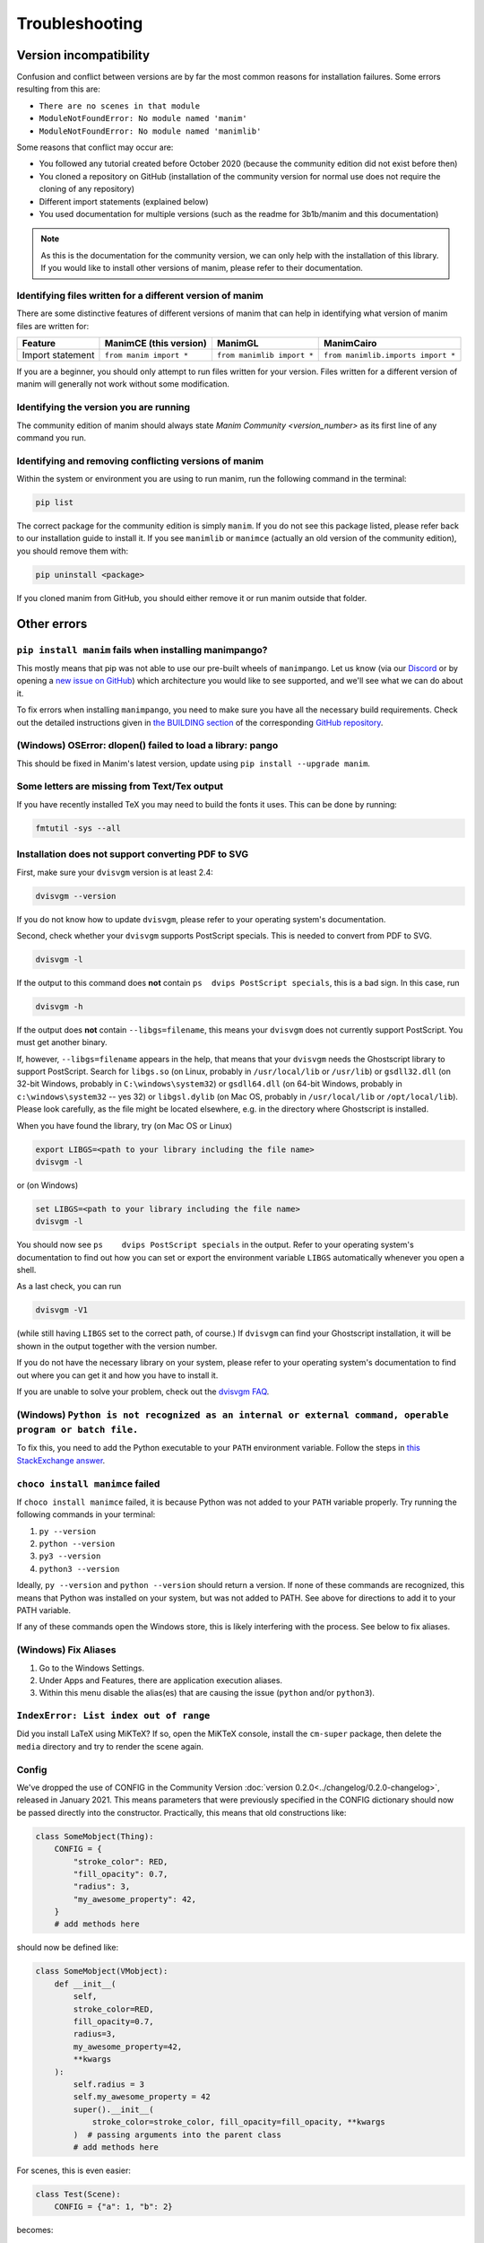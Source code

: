 Troubleshooting
===============

Version incompatibility
***********************

Confusion and conflict between versions are by far the most common reasons
for installation failures. Some errors resulting from this are:

- ``There are no scenes in that module``
- ``ModuleNotFoundError: No module named 'manim'``
- ``ModuleNotFoundError: No module named 'manimlib'``

Some reasons that conflict may occur are:

- You followed any tutorial created before October 2020 (because the community edition did not exist before then)
- You cloned a repository on GitHub (installation of the community version for normal use does not require the cloning of any repository)
- Different import statements (explained below)
- You used documentation for multiple versions (such as the readme for 3b1b/manim and this documentation)

.. note::
   As this is the documentation for the community version, we can
   only help with the installation of this library. If you would like to
   install other versions of manim, please refer to their documentation.

Identifying files written for a different version of manim
----------------------------------------------------------

There are some distinctive features of different versions of manim that
can help in identifying what version of manim files are written for:

+--------------+-------------------------+----------------------------+-----------------------------------------+
| Feature      | ManimCE (this version)  | ManimGL                    | ManimCairo                              |
+==============+=========================+============================+=========================================+
| Import       | ``from manim import *`` | ``from manimlib import *`` | ``from manimlib.imports import *``      |
| statement    |                         |                            |                                         |
+--------------+-------------------------+----------------------------+-----------------------------------------+

If you are a beginner, you should only attempt to run files written for
your version. Files written for a different version of manim will
generally not work without some modification.

Identifying the version you are running
---------------------------------------

The community edition of manim should always state `Manim Community <version_number>`
as its first line of any command you run.

Identifying and removing conflicting versions of manim
------------------------------------------------------

Within the system or environment you are using to run manim, run the
following command in the terminal:

.. code-block:: bash

   pip list

The correct package for the community edition is simply ``manim``. If
you do not see this package listed, please refer back to our
installation guide to install it. If you see ``manimlib`` or ``manimce``
(actually an old version of the community edition), you should remove
them with:

.. code-block:: bash

   pip uninstall <package>


If you cloned manim from GitHub, you should either remove it
or run manim outside that folder.

Other errors
************

``pip install manim`` fails when installing manimpango?
-------------------------------------------------------
This mostly means that pip was not able to use our pre-built wheels
of ``manimpango``. Let us know (via our `Discord <https://www.manim.community/discord/>`_
or by opening a
`new issue on GitHub <https://github.com/ManimCommunity/ManimPango/issues/new>`_)
which architecture you would like to see supported, and we'll see what we
can do about it.

To fix errors when installing ``manimpango``, you need to make sure you
have all the necessary build requirements. Check out the detailed
instructions given in
`the BUILDING section <https://github.com/ManimCommunity/ManimPango#BUILDING>`_
of the corresponding `GitHub repository <https://github.com/ManimCommunity/ManimPango>`_.


(Windows) OSError: dlopen() failed to load a library: pango
------------------------------------------------------------

This should be fixed in Manim's latest version, update
using ``pip install --upgrade manim``.



Some letters are missing from Text/Tex output
------------------------------------------------------------

If you have recently installed TeX you may need to build the fonts it
uses. This can be done by running:

.. code-block:: bash

  fmtutil -sys --all


.. _dvisvgm-troubleshoot:

Installation does not support converting PDF to SVG
----------------------------------------------------

First, make sure your ``dvisvgm`` version is at least 2.4:

.. code-block:: bash

  dvisvgm --version


If you do not know how to update ``dvisvgm``, please refer to your operating system's documentation.

Second, check whether your ``dvisvgm`` supports PostScript specials. This is
needed to convert from PDF to SVG.

.. code-block:: bash

  dvisvgm -l


If the output to this command does **not** contain ``ps  dvips PostScript specials``,
this is a bad sign. In this case, run

.. code-block:: bash

  dvisvgm -h


If the output does **not** contain ``--libgs=filename``, this means your
``dvisvgm`` does not currently support PostScript. You must get another binary.

If, however, ``--libgs=filename`` appears in the help, that means that your
``dvisvgm`` needs the Ghostscript library to support PostScript. Search for
``libgs.so`` (on Linux, probably in ``/usr/local/lib`` or ``/usr/lib``) or
``gsdll32.dll`` (on 32-bit Windows, probably in ``C:\windows\system32``) or
``gsdll64.dll`` (on 64-bit Windows, probably in ``c:\windows\system32`` -- yes
32) or ``libgsl.dylib`` (on Mac OS, probably in ``/usr/local/lib`` or
``/opt/local/lib``). Please look carefully, as the file might be located
elsewhere, e.g. in the directory where Ghostscript is installed.

When you have found the library, try (on Mac OS or Linux)

.. code-block:: bash

  export LIBGS=<path to your library including the file name>
  dvisvgm -l

or (on Windows)

.. code-block:: bat

  set LIBGS=<path to your library including the file name>
  dvisvgm -l


You should now see ``ps    dvips PostScript specials`` in the output. Refer to
your operating system's documentation to find out how you can set or export the
environment variable ``LIBGS`` automatically whenever you open a shell.

As a last check, you can run

.. code-block:: bash

  dvisvgm -V1

(while still having ``LIBGS`` set to the correct path, of course.) If ``dvisvgm``
can find your Ghostscript installation, it will be shown in the output together
with the version number.

If you do not have the necessary library on your system, please refer to your
operating system's documentation to find out where you can get it and how you
have to install it.

If you are unable to solve your problem, check out the `dvisvgm FAQ <https://dvisvgm.de/FAQ/>`_.

(Windows) ``Python is not recognized as an internal or external command, operable program or batch file.``
----------------------------------------------------------------------------------------------------------

To fix this, you need to add the Python executable to your ``PATH`` environment variable.
Follow the steps in `this StackExchange answer <https://superuser.com/questions/143119/how-do-i-add-python-to-the-windows-path/143121#143121>`__.

``choco install manimce`` failed
--------------------------------

If ``choco install manimce`` failed,
it is because Python was not added to your ``PATH`` variable properly.
Try running the following commands in your terminal:

1. ``py --version``
2. ``python --version``
3. ``py3 --version``
4. ``python3 --version``

Ideally, ``py --version`` and ``python --version`` should return a version.
If none of these commands are recognized,
this means that Python was installed on your system, but was not added to PATH.
See above for directions to add it to your PATH variable.

If any of these commands open the Windows store,
this is likely interfering with the process.
See below to fix aliases.

(Windows) Fix Aliases
---------------------

1. Go to the Windows Settings.
2. Under Apps and Features, there are application execution aliases.
3. Within this menu disable the alias(es) that are causing the issue (``python`` and/or ``python3``).

``IndexError: List index out of range``
---------------------------------------

Did you install LaTeX using MiKTeX? If so, open the MiKTeX console,
install the ``cm-super`` package, then delete the ``media`` directory and
try to render the scene again.

Config
------

We've dropped the use of CONFIG in the
Community Version :doc:`version 0.2.0<../changelog/0.2.0-changelog>`, released in January 2021.
This means parameters that were previously specified in the
CONFIG dictionary should now be passed directly into the constructor.
Practically, this means that old constructions like:

.. code-block:: python

  class SomeMobject(Thing):
      CONFIG = {
          "stroke_color": RED,
          "fill_opacity": 0.7,
          "radius": 3,
          "my_awesome_property": 42,
      }
      # add methods here

should now be defined like:

.. code-block:: python

  class SomeMobject(VMobject):
      def __init__(
          self,
          stroke_color=RED,
          fill_opacity=0.7,
          radius=3,
          my_awesome_property=42,
          **kwargs
      ):
          self.radius = 3
          self.my_awesome_property = 42
          super().__init__(
              stroke_color=stroke_color, fill_opacity=fill_opacity, **kwargs
          )  # passing arguments into the parent class
          # add methods here

For scenes, this is even easier:

.. code-block:: python

  class Test(Scene):
      CONFIG = {"a": 1, "b": 2}

becomes:

.. code-block:: python

  class Test(Scene):
      def construct(self):
          self.a = 1
          self.b = 2

A python command does not work
------------------------------

If a python command does not work,
try adding ``python -m``  in front of it.
For example, if ``pip install manim`` does not work, you can try ``python -m pip install manim``.

undefined symbol
----------------

If you are using anaconda, run the following command:

.. code-block:: bash

  conda install -c conda-forge pycairo
